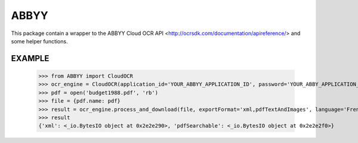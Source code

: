 =====
ABBYY
=====

This package contain a wrapper to the ABBYY Cloud OCR API <http://ocrsdk.com/documentation/apireference/> and some helper functions.

EXAMPLE
=======

    >>> from ABBYY import CloudOCR
    >>> ocr_engine = CloudOCR(application_id='YOUR_ABBYY_APPLICATION_ID', password='YOUR_ABBY_APPLICATION_PASSWORD')
    >>> pdf = open('budget1988.pdf', 'rb')
    >>> file = {pdf.name: pdf}
    >>> result = ocr_engine.process_and_download(file, exportFormat='xml,pdfTextAndImages', language='French')
    >>> result
    {'xml': <_io.BytesIO object at 0x2e2e290>, 'pdfSearchable': <_io.BytesIO object at 0x2e2e2f0>}
